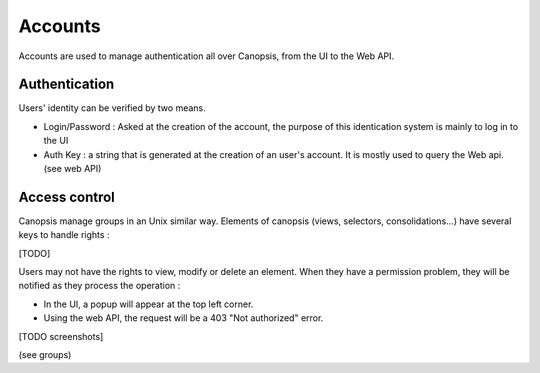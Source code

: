 Accounts
========

Accounts are used to manage authentication all over Canopsis, from the UI to the Web API.

Authentication
--------------

Users' identity can be verified by two means.

* Login/Password : Asked at the creation of the account, the purpose of this identication system is mainly to log in to the UI
* Auth Key : a string that is generated at the creation of an user's account. It is mostly used to query the Web api. (see web API)

Access control
--------------

Canopsis manage groups in an Unix similar way. Elements of canopsis (views, selectors, consolidations...) have several keys to handle rights :

[TODO]

Users may not have the rights to view, modify or delete an element. When they have a permission problem, they will be notified as they process the operation :

* In the UI, a popup will appear at the top left corner.
* Using the web API, the request will be a 403 "Not authorized" error.

[TODO screenshots]

(see groups)